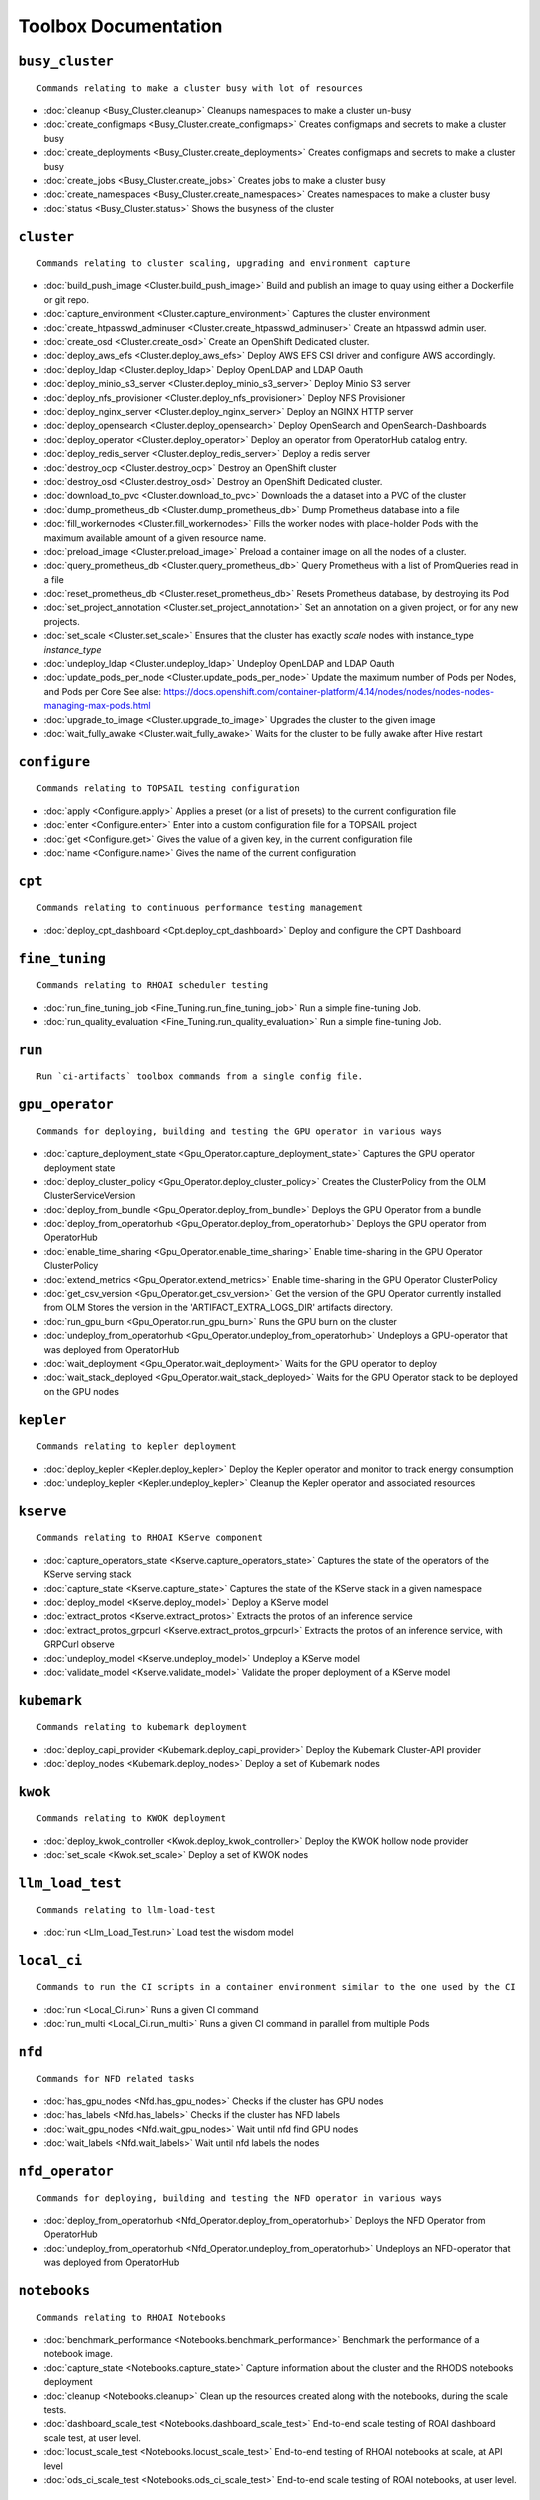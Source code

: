 
Toolbox Documentation
=====================
            

``busy_cluster``
****************

::

    Commands relating to make a cluster busy with lot of resources
    

                
* :doc:`cleanup <Busy_Cluster.cleanup>`	 Cleanups namespaces to make a cluster un-busy
* :doc:`create_configmaps <Busy_Cluster.create_configmaps>`	 Creates configmaps and secrets to make a cluster busy
* :doc:`create_deployments <Busy_Cluster.create_deployments>`	 Creates configmaps and secrets to make a cluster busy
* :doc:`create_jobs <Busy_Cluster.create_jobs>`	 Creates jobs to make a cluster busy
* :doc:`create_namespaces <Busy_Cluster.create_namespaces>`	 Creates namespaces to make a cluster busy
* :doc:`status <Busy_Cluster.status>`	 Shows the busyness of the cluster

``cluster``
***********

::

    Commands relating to cluster scaling, upgrading and environment capture
    

                
* :doc:`build_push_image <Cluster.build_push_image>`	 Build and publish an image to quay using either a Dockerfile or git repo.
* :doc:`capture_environment <Cluster.capture_environment>`	 Captures the cluster environment
* :doc:`create_htpasswd_adminuser <Cluster.create_htpasswd_adminuser>`	 Create an htpasswd admin user.
* :doc:`create_osd <Cluster.create_osd>`	 Create an OpenShift Dedicated cluster.
* :doc:`deploy_aws_efs <Cluster.deploy_aws_efs>`	 Deploy AWS EFS CSI driver and configure AWS accordingly.
* :doc:`deploy_ldap <Cluster.deploy_ldap>`	 Deploy OpenLDAP and LDAP Oauth
* :doc:`deploy_minio_s3_server <Cluster.deploy_minio_s3_server>`	 Deploy Minio S3 server
* :doc:`deploy_nfs_provisioner <Cluster.deploy_nfs_provisioner>`	 Deploy NFS Provisioner
* :doc:`deploy_nginx_server <Cluster.deploy_nginx_server>`	 Deploy an NGINX HTTP server
* :doc:`deploy_opensearch <Cluster.deploy_opensearch>`	 Deploy OpenSearch and OpenSearch-Dashboards
* :doc:`deploy_operator <Cluster.deploy_operator>`	 Deploy an operator from OperatorHub catalog entry.
* :doc:`deploy_redis_server <Cluster.deploy_redis_server>`	 Deploy a redis server
* :doc:`destroy_ocp <Cluster.destroy_ocp>`	 Destroy an OpenShift cluster
* :doc:`destroy_osd <Cluster.destroy_osd>`	 Destroy an OpenShift Dedicated cluster.
* :doc:`download_to_pvc <Cluster.download_to_pvc>`	 Downloads the a dataset into a PVC of the cluster
* :doc:`dump_prometheus_db <Cluster.dump_prometheus_db>`	 Dump Prometheus database into a file
* :doc:`fill_workernodes <Cluster.fill_workernodes>`	 Fills the worker nodes with place-holder Pods with the maximum available amount of a given resource name.
* :doc:`preload_image <Cluster.preload_image>`	 Preload a container image on all the nodes of a cluster.
* :doc:`query_prometheus_db <Cluster.query_prometheus_db>`	 Query Prometheus with a list of PromQueries read in a file
* :doc:`reset_prometheus_db <Cluster.reset_prometheus_db>`	 Resets Prometheus database, by destroying its Pod
* :doc:`set_project_annotation <Cluster.set_project_annotation>`	 Set an annotation on a given project, or for any new projects.
* :doc:`set_scale <Cluster.set_scale>`	 Ensures that the cluster has exactly `scale` nodes with instance_type `instance_type`
* :doc:`undeploy_ldap <Cluster.undeploy_ldap>`	 Undeploy OpenLDAP and LDAP Oauth
* :doc:`update_pods_per_node <Cluster.update_pods_per_node>`	 Update the maximum number of Pods per Nodes, and Pods per Core See alse: https://docs.openshift.com/container-platform/4.14/nodes/nodes/nodes-nodes-managing-max-pods.html
* :doc:`upgrade_to_image <Cluster.upgrade_to_image>`	 Upgrades the cluster to the given image
* :doc:`wait_fully_awake <Cluster.wait_fully_awake>`	 Waits for the cluster to be fully awake after Hive restart

``configure``
*************

::

    Commands relating to TOPSAIL testing configuration
    

                
* :doc:`apply <Configure.apply>`	 Applies a preset (or a list of presets) to the current configuration file
* :doc:`enter <Configure.enter>`	 Enter into a custom configuration file for a TOPSAIL project
* :doc:`get <Configure.get>`	 Gives the value of a given key, in the current configuration file
* :doc:`name <Configure.name>`	 Gives the name of the current configuration

``cpt``
*******

::

    Commands relating to continuous performance testing management
    

                
* :doc:`deploy_cpt_dashboard <Cpt.deploy_cpt_dashboard>`	 Deploy and configure the CPT Dashboard

``fine_tuning``
***************

::

    Commands relating to RHOAI scheduler testing
    

                
* :doc:`run_fine_tuning_job <Fine_Tuning.run_fine_tuning_job>`	 Run a simple fine-tuning Job.
* :doc:`run_quality_evaluation <Fine_Tuning.run_quality_evaluation>`	 Run a simple fine-tuning Job.

``run``
*******

::

    Run `ci-artifacts` toolbox commands from a single config file.
    

                

``gpu_operator``
****************

::

    Commands for deploying, building and testing the GPU operator in various ways
    

                
* :doc:`capture_deployment_state <Gpu_Operator.capture_deployment_state>`	 Captures the GPU operator deployment state
* :doc:`deploy_cluster_policy <Gpu_Operator.deploy_cluster_policy>`	 Creates the ClusterPolicy from the OLM ClusterServiceVersion
* :doc:`deploy_from_bundle <Gpu_Operator.deploy_from_bundle>`	 Deploys the GPU Operator from a bundle
* :doc:`deploy_from_operatorhub <Gpu_Operator.deploy_from_operatorhub>`	 Deploys the GPU operator from OperatorHub
* :doc:`enable_time_sharing <Gpu_Operator.enable_time_sharing>`	 Enable time-sharing in the GPU Operator ClusterPolicy
* :doc:`extend_metrics <Gpu_Operator.extend_metrics>`	 Enable time-sharing in the GPU Operator ClusterPolicy
* :doc:`get_csv_version <Gpu_Operator.get_csv_version>`	 Get the version of the GPU Operator currently installed from OLM Stores the version in the 'ARTIFACT_EXTRA_LOGS_DIR' artifacts directory.
* :doc:`run_gpu_burn <Gpu_Operator.run_gpu_burn>`	 Runs the GPU burn on the cluster
* :doc:`undeploy_from_operatorhub <Gpu_Operator.undeploy_from_operatorhub>`	 Undeploys a GPU-operator that was deployed from OperatorHub
* :doc:`wait_deployment <Gpu_Operator.wait_deployment>`	 Waits for the GPU operator to deploy
* :doc:`wait_stack_deployed <Gpu_Operator.wait_stack_deployed>`	 Waits for the GPU Operator stack to be deployed on the GPU nodes

``kepler``
**********

::

    Commands relating to kepler deployment
    

                
* :doc:`deploy_kepler <Kepler.deploy_kepler>`	 Deploy the Kepler operator and monitor to track energy consumption
* :doc:`undeploy_kepler <Kepler.undeploy_kepler>`	 Cleanup the Kepler operator and associated resources

``kserve``
**********

::

    Commands relating to RHOAI KServe component
    

                
* :doc:`capture_operators_state <Kserve.capture_operators_state>`	 Captures the state of the operators of the KServe serving stack
* :doc:`capture_state <Kserve.capture_state>`	 Captures the state of the KServe stack in a given namespace
* :doc:`deploy_model <Kserve.deploy_model>`	 Deploy a KServe model
* :doc:`extract_protos <Kserve.extract_protos>`	 Extracts the protos of an inference service
* :doc:`extract_protos_grpcurl <Kserve.extract_protos_grpcurl>`	 Extracts the protos of an inference service, with GRPCurl observe
* :doc:`undeploy_model <Kserve.undeploy_model>`	 Undeploy a KServe model
* :doc:`validate_model <Kserve.validate_model>`	 Validate the proper deployment of a KServe model

``kubemark``
************

::

    Commands relating to kubemark deployment
    

                
* :doc:`deploy_capi_provider <Kubemark.deploy_capi_provider>`	 Deploy the Kubemark Cluster-API provider
* :doc:`deploy_nodes <Kubemark.deploy_nodes>`	 Deploy a set of Kubemark nodes

``kwok``
********

::

    Commands relating to KWOK deployment
    

                
* :doc:`deploy_kwok_controller <Kwok.deploy_kwok_controller>`	 Deploy the KWOK hollow node provider
* :doc:`set_scale <Kwok.set_scale>`	 Deploy a set of KWOK nodes

``llm_load_test``
*****************

::

    Commands relating to llm-load-test
    

                
* :doc:`run <Llm_Load_Test.run>`	 Load test the wisdom model

``local_ci``
************

::

    Commands to run the CI scripts in a container environment similar to the one used by the CI
    

                
* :doc:`run <Local_Ci.run>`	 Runs a given CI command
* :doc:`run_multi <Local_Ci.run_multi>`	 Runs a given CI command in parallel from multiple Pods

``nfd``
*******

::

    Commands for NFD related tasks
    

                
* :doc:`has_gpu_nodes <Nfd.has_gpu_nodes>`	 Checks if the cluster has GPU nodes
* :doc:`has_labels <Nfd.has_labels>`	 Checks if the cluster has NFD labels
* :doc:`wait_gpu_nodes <Nfd.wait_gpu_nodes>`	 Wait until nfd find GPU nodes
* :doc:`wait_labels <Nfd.wait_labels>`	 Wait until nfd labels the nodes

``nfd_operator``
****************

::

    Commands for deploying, building and testing the NFD operator in various ways
    

                
* :doc:`deploy_from_operatorhub <Nfd_Operator.deploy_from_operatorhub>`	 Deploys the NFD Operator from OperatorHub
* :doc:`undeploy_from_operatorhub <Nfd_Operator.undeploy_from_operatorhub>`	 Undeploys an NFD-operator that was deployed from OperatorHub

``notebooks``
*************

::

    Commands relating to RHOAI Notebooks
    

                
* :doc:`benchmark_performance <Notebooks.benchmark_performance>`	 Benchmark the performance of a notebook image.
* :doc:`capture_state <Notebooks.capture_state>`	 Capture information about the cluster and the RHODS notebooks deployment
* :doc:`cleanup <Notebooks.cleanup>`	 Clean up the resources created along with the notebooks, during the scale tests.
* :doc:`dashboard_scale_test <Notebooks.dashboard_scale_test>`	 End-to-end scale testing of ROAI dashboard scale test, at user level.
* :doc:`locust_scale_test <Notebooks.locust_scale_test>`	 End-to-end testing of RHOAI notebooks at scale, at API level
* :doc:`ods_ci_scale_test <Notebooks.ods_ci_scale_test>`	 End-to-end scale testing of ROAI notebooks, at user level.

``pipelines``
*************

::

    Commands relating to RHODS
    

                
* :doc:`capture_state <Pipelines.capture_state>`	 Captures the state of a Data Science Pipeline Application in a given namespace.
* :doc:`deploy_application <Pipelines.deploy_application>`	 Deploy a Data Science Pipeline Application in a given namespace.
* :doc:`run_kfp_notebook <Pipelines.run_kfp_notebook>`	 Run a notebook in a given notebook image.

``repo``
********

::

    Commands to perform consistency validations on this repo itself
    

                
* :doc:`generate_ansible_default_settings <Repo.generate_ansible_default_settings>`	 Generate the `defaults/main/config.yml` file of the Ansible roles, based on the Python definition.
* :doc:`generate_toolbox_related_files <Repo.generate_toolbox_related_files>`	 Generate the rst document and Ansible default settings, based on the Toolbox Python definition.
* :doc:`generate_toolbox_rst_documentation <Repo.generate_toolbox_rst_documentation>`	 Generate the `doc/toolbox.generated/*.rst` file, based on the Toolbox Python definition.
* :doc:`validate_no_broken_link <Repo.validate_no_broken_link>`	 Ensure that all the symlinks point to a file
* :doc:`validate_no_wip <Repo.validate_no_wip>`	 Ensures that none of the commits have the WIP flag in their message title.
* :doc:`validate_role_files <Repo.validate_role_files>`	 Ensures that all the Ansible variables defining a filepath (`project/*/toolbox/`) do point to an existing file.
* :doc:`validate_role_vars_used <Repo.validate_role_vars_used>`	 Ensure that all the Ansible variables defined are actually used in their role (with an exception for symlinks)

``rhods``
*********

::

    Commands relating to RHODS
    

                
* :doc:`capture_state <Rhods.capture_state>`	 Captures the state of the RHOAI deployment
* :doc:`delete_ods <Rhods.delete_ods>`	 Forces ODS operator deletion
* :doc:`deploy_addon <Rhods.deploy_addon>`	 Installs the RHODS OCM addon
* :doc:`deploy_ods <Rhods.deploy_ods>`	 Deploy ODS operator from its custom catalog
* :doc:`dump_prometheus_db <Rhods.dump_prometheus_db>`	 Dump Prometheus database into a file
* :doc:`reset_prometheus_db <Rhods.reset_prometheus_db>`	 Resets RHODS Prometheus database, by destroying its Pod.
* :doc:`undeploy_ods <Rhods.undeploy_ods>`	 Undeploy ODS operator
* :doc:`update_datasciencecluster <Rhods.update_datasciencecluster>`	 Update RHOAI datasciencecluster resource
* :doc:`wait_odh <Rhods.wait_odh>`	 Wait for ODH to finish its deployment
* :doc:`wait_ods <Rhods.wait_ods>`	 Wait for ODS to finish its deployment

``scheduler``
*************

::

    Commands relating to RHOAI scheduler testing
    

                
* :doc:`cleanup <Scheduler.cleanup>`	 Clean up the scheduler load namespace
* :doc:`create_mcad_canary <Scheduler.create_mcad_canary>`	 Create a canary for MCAD Appwrappers and track the time it takes to be scheduled
* :doc:`deploy_mcad_from_helm <Scheduler.deploy_mcad_from_helm>`	 Deploys MCAD from helm
* :doc:`generate_load <Scheduler.generate_load>`	 Generate scheduler load
